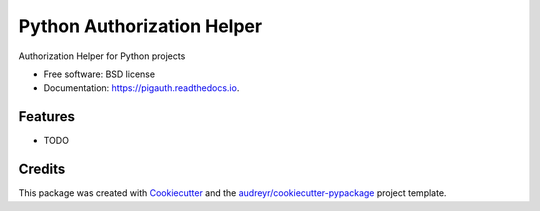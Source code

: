 =================================================================================================================================================================
Python Authorization Helper
=================================================================================================================================================================


.. image:: https://img.shields.io/pypi/v/pigauth.svg
        :target: https://pypi.python.org/pypi/pigauth

.. image:: https://img.shields.io/travis/ivangeorgiev/pigauth.svg
        :target: https://travis-ci.com/ivangeorgiev/pigauth

.. image:: https://readthedocs.org/projects/pigauth/badge/?version=latest
        :target: https://pigauth.readthedocs.io/en/latest/?version=latest
        :alt: Documentation Status




Authorization Helper for Python projects


* Free software: BSD license
* Documentation: https://pigauth.readthedocs.io.


Features
--------

* TODO

Credits
-------

This package was created with Cookiecutter_ and the `audreyr/cookiecutter-pypackage`_ project template.

.. _Cookiecutter: https://github.com/audreyr/cookiecutter
.. _`audreyr/cookiecutter-pypackage`: https://github.com/audreyr/cookiecutter-pypackage
